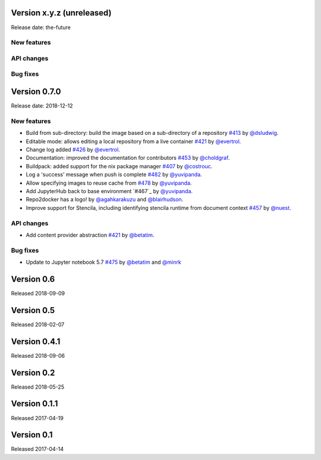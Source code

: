 Version x.y.z (unreleased)
==========================

Release date: the-future

New features
------------

API changes
-----------

Bug fixes
---------


Version 0.7.0
=============

Release date: 2018-12-12

New features
------------

- Build from sub-directory: build the image based on a sub-directory of a
  repository `#413`_ by `@dsludwig`_.
- Editable mode: allows editing a local repository from a live container
  `#421`_ by `@evertrol`_.
- Change log added `#426`_ by `@evertrol`_.
- Documentation: improved the documentation for contributors `#453`_ by
  `@choldgraf`_.
- Buildpack: added support for the nix package manager `#407`_ by
  `@costrouc`_.
- Log a 'success' message when push is complete `#482`_ by
  `@yuvipanda`_.
- Allow specifying images to reuse cache from `#478`_ by
  `@yuvipanda`_.
- Add JupyterHub back to base environment `#467`_ by
  `@yuvipanda`_.
- Repo2docker has a logo! by `@agahkarakuzu`_ and `@blairhudson`_.
- Improve support for Stencila, including identifying stencila runtime from document context `#457`_ by `@nuest`_.


API changes
-----------

- Add content provider abstraction `#421`_ by `@betatim`_.


Bug fixes
---------

- Update to Jupyter notebook 5.7 `#475`_ by `@betatim`_ and `@minrk`_



Version 0.6
===========

Released 2018-09-09


Version 0.5
===========

Released 2018-02-07


Version 0.4.1
=============

Released 2018-09-06


Version 0.2
===========

Released 2018-05-25


Version 0.1.1
=============

Released 2017-04-19


Version 0.1
===========

Released 2017-04-14


.. _#242: https://github.com/jupyter/repo2docker/pull/242
.. _#407: https://github.com/jupyter/repo2docker/pull/407
.. _#413: https://github.com/jupyter/repo2docker/pull/413
.. _#421: https://github.com/jupyter/repo2docker/pull/421
.. _#426: https://github.com/jupyter/repo2docker/pull/426
.. _#453: https://github.com/jupyter/repo2docker/pull/453
.. _#457: https://github.com/jupyter/repo2docker/pull/457
.. _#475: https://github.com/jupyter/repo2docker/pull/475
.. _#478: https://github.com/jupyter/repo2docker/pull/478
.. _#482: https://github.com/jupyter/repo2docker/pull/482

.. _@agahkarakuzu: https://github.com/agahkarakuzu
.. _@betatim: https://github.com/betatim
.. _@blairhudson: https://github.com/blairhudson
.. _@choldgraf: https://github.com/choldgraf
.. _@costrouc: https://github.com/costrouc
.. _@dsludwig: https://github.com/dsludwig
.. _@evertrol: https://github.com/evertrol
.. _@minrk: https://github.com/minrk
.. _@nuest: https://github.com/nuest
.. _@yuvipanda: https://github.com/yuvipanda
